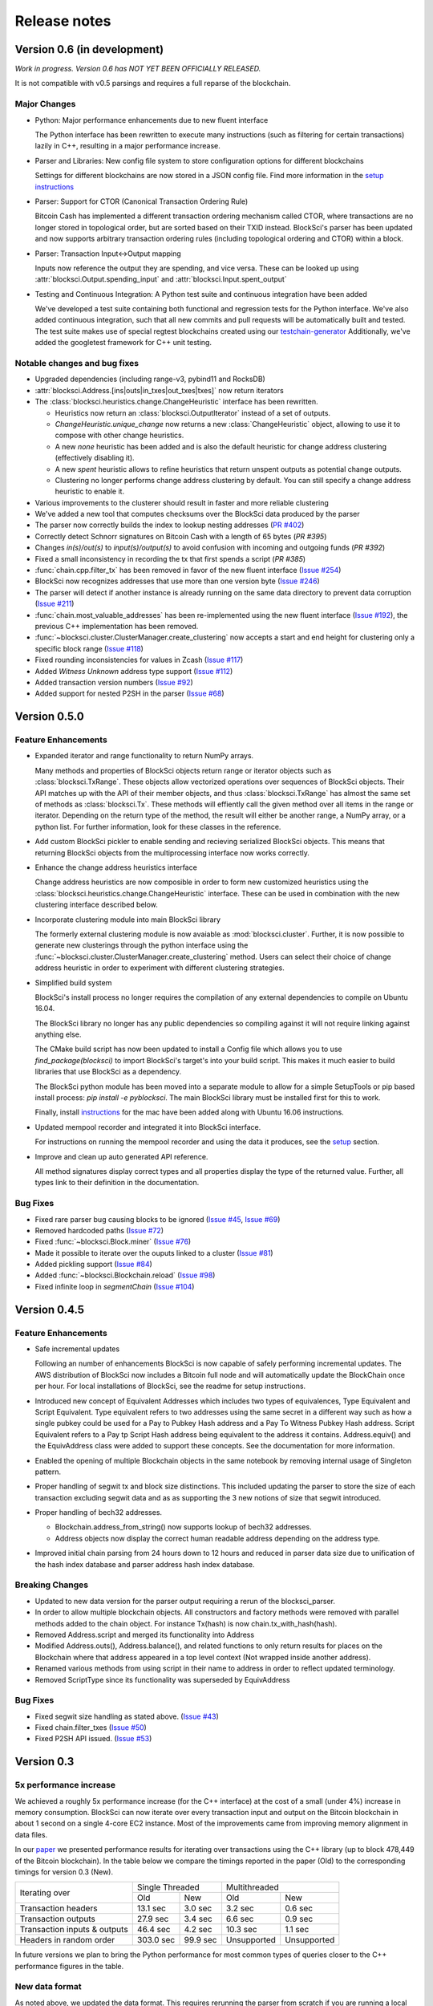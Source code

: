 .. role:: python(code)
   :language: python

Release notes
~~~~~~~~~~~~~~~~~~~~~~~~

Version 0.6 (in development)
=============================

*Work in progress. Version 0.6 has NOT YET BEEN OFFICIALLY RELEASED.*

It is not compatible with v0.5 parsings and requires a full reparse of the blockchain.

Major Changes
------------------------

- Python: Major performance enhancements due to new fluent interface

  The Python interface has been rewritten to execute many instructions (such as filtering for certain transactions) lazily in C++, resulting in a major performance increase.

- Parser and Libraries: New config file system to store configuration options for different blockchains

  Settings for different blockchains are now stored in a JSON config file. Find more information in the `setup instructions`_

- Parser: Support for CTOR (Canonical Transaction Ordering Rule)

  Bitcoin Cash has implemented a different transaction ordering mechanism called CTOR, where transactions are no longer stored in topological order, but are sorted based on their TXID instead.
  BlockSci's parser has been updated and now supports arbitrary transaction ordering rules (including topological ordering and CTOR) within a block.

- Parser: Transaction Input<->Output mapping

  Inputs now reference the output they are spending, and vice versa. These can be looked up using :attr:`blocksci.Output.spending_input` and :attr:`blocksci.Input.spent_output`

- Testing and Continuous Integration: A Python test suite and continuous integration have been added

  We've developed a test suite containing both functional and regression tests for the Python interface. We've also added continuous integration, such that all new commits and pull requests will be automatically built and tested.
  The test suite makes use of special regtest blockchains created using our `testchain-generator`_
  Additionally, we've added the googletest framework for C++ unit testing.

.. _testchain-generator: https://github.com/citp/testchain-generator
.. _setup instructions: https://github.com/citp/BlockSci/blob/v0.6/docs/setup.rst


Notable changes and bug fixes
-----------------------------

- Upgraded dependencies (including range-v3, pybind11 and RocksDB)

- :attr:`blocksci.Address.[ins|outs|in_txes|out_txes|txes]` now return iterators

- The :class:`blocksci.heuristics.change.ChangeHeuristic` interface has been rewritten.

  - Heuristics now return an :class:`blocksci.OutputIterator` instead of a set of outputs.
  - `ChangeHeuristic.unique_change` now returns a new :class:`ChangeHeuristic` object, allowing to use it to compose with other change heuristics.
  - A new `none` heuristic has been added and is also the default heuristic for change address clustering (effectively disabling it).
  - A new `spent` heuristic allows to refine heuristics that return unspent outputs as potential change outputs.
  - Clustering no longer performs change address clustering by default. You can still specify a change address heuristic to enable it.

- Various improvements to the clusterer should result in faster and more reliable clustering

- We've added a new tool that computes checksums over the BlockSci data produced by the parser

- The parser now correctly builds the index to lookup nesting addresses (`PR #402`_)

- Correctly detect Schnorr signatures on Bitcoin Cash with a length of 65 bytes (`PR #395`)

- Changes `in(s)/out(s)` to `input(s)/output(s)` to avoid confusion with incoming and outgoing funds (`PR #392`)

- Fixed a small inconsistency in recording the tx that first spends a script (`PR #385`)

- :func:`chain.cpp.filter_tx` has been removed in favor of the new fluent interface (`Issue #254`_)

- BlockSci now recognizes addresses that use more than one version byte (`Issue #246`_)

- The parser will detect if another instance is already running on the same data directory to prevent data corruption (`Issue #211`_)

- :func:`chain.most_valuable_addresses` has been re-implemented using the new fluent interface (`Issue #192`_), the previous C++ implementation has been removed.

- :func:`~blocksci.cluster.ClusterManager.create_clustering` now accepts a start and end height for clustering only a specific block range (`Issue #118`_)

- Fixed rounding inconsistencies for values in Zcash (`Issue #117`_)

- Added *Witness Unknown* address type support (`Issue #112`_)

- Added transaction version numbers (`Issue #92`_)

- Added support for nested P2SH in the parser (`Issue #68`_)

.. _Issue #68: https://github.com/citp/BlockSci/issues/68
.. _Issue #92: https://github.com/citp/BlockSci/issues/92
.. _Issue #112: https://github.com/citp/BlockSci/issues/112
.. _Issue #117: https://github.com/citp/BlockSci/issues/117
.. _Issue #118: https://github.com/citp/BlockSci/issues/118
.. _Issue #192: https://github.com/citp/BlockSci/issues/192
.. _Issue #211: https://github.com/citp/BlockSci/issues/211
.. _Issue #246: https://github.com/citp/BlockSci/issues/246
.. _Issue #254: https://github.com/citp/BlockSci/issues/254
.. _PR #367: https://github.com/citp/BlockSci/pull/367
.. _PR #385: https://github.com/citp/BlockSci/pull/385
.. _PR #392: https://github.com/citp/BlockSci/pull/392
.. _PR #395: https://github.com/citp/BlockSci/pull/395
.. _PR #402: https://github.com/citp/BlockSci/pull/402


Version 0.5.0
========================

Feature Enhancements
---------------------

- Expanded iterator and range functionality to return NumPy arrays.

  Many methods and properties of BlockSci objects return range or iterator objects such as :class:`blocksci.TxRange`. These objects allow vectorized operations over sequences of BlockSci objects. Their API matches up with the API of their member objects, and thus :class:`blocksci.TxRange` has almost the same set of methods as :class:`blocksci.Tx`. These methods will effiently call the given method over all items in the range or iterator. Depending on the return type of the method, the result will either be another range, a NumPy array, or a python list. For further information, look for these classes in the reference.

- Add custom BlockSci pickler to enable sending and recieving serialized BlockSci objects. This means that returning BlockSci objects from the multiprocessing interface now works correctly.

- Enhance the change address heuristics interface

  Change address heuristics are now composible in order to form new customized heuristics using the :class:`blocksci.heuristics.change.ChangeHeuristic` interface. These can be used in combination with the new clustering interface described below.

- Incorporate clustering module into main BlockSci library

  The formerly external clustering module is now avaiable as :mod:`blocksci.cluster`. Further, it is now possible to generate new clusterings through the python interface using the :func:`~blocksci.cluster.ClusterManager.create_clustering` method. Users can select their choice of change address heuristic in order to experiment with different clustering strategies.

- Simplified build system

  BlockSci's install process no longer requires the compilation of any external dependencies to compile on Ubuntu 16.04.

  The BlockSci library no longer has any public dependencies so compiling against it will not require linking against anything else.

  The CMake build script has now been updated to install a Config file which allows you to use `find_package(blocksci)` to import BlockSci's target's into your build script. This makes it much easier to build libraries that use BlockSci as a dependency.

  The BlockSci python module has been moved into a separate module to allow for a simple SetupTools or pip based install process: `pip install -e pyblocksci`. The main BlockSci library must be installed first for this to work.

  Finally, install instructions_ for the mac have been added along with Ubuntu 16.06 instructions.

- Updated mempool recorder and integrated it into BlockSci interface.

  For instructions on running the mempool recorder and using the data it produces, see the setup_ section.

- Improve and clean up auto generated API reference.

  All method signatures display correct types and all properties display the type of the returned value. Further, all types link to their definition in the documentation.

.. _instructions: https://citp.github.io/BlockSci/compiling.html

Bug Fixes
----------
- Fixed rare parser bug causing blocks to be ignored (`Issue #45`_, `Issue #69`_)
- Removed hardcoded paths (`Issue #72`_)
- Fixed :func:`~blocksci.Block.miner` (`Issue #76`_)
- Made it possible to iterate over the ouputs linked to a cluster (`Issue #81`_)
- Added pickling support (`Issue #84`_)
- Added :func:`~blocksci.Blockchain.reload` (`Issue #98`_)
- Fixed infinite loop in `segmentChain` (`Issue #104`_)

.. _setup: https://citp.github.io/BlockSci/setup.html
.. _Issue #45: https://github.com/citp/BlockSci/issues/45
.. _Issue #69: https://github.com/citp/BlockSci/issues/69
.. _Issue #72: https://github.com/citp/BlockSci/issues/72
.. _Issue #76: https://github.com/citp/BlockSci/issues/76
.. _Issue #81: https://github.com/citp/BlockSci/issues/81
.. _Issue #84: https://github.com/citp/BlockSci/issues/84
.. _Issue #98: https://github.com/citp/BlockSci/issues/98
.. _Issue #104: https://github.com/citp/BlockSci/issues/104

Version 0.4.5
========================

Feature Enhancements
---------------------

- Safe incremental updates

  Following an number of enhancements BlockSci is now capable of safely performing incremental updates. The AWS distribution of BlockSci now includes a Bitcoin full node and will automatically update the BlockChain once per hour. For local installations of BlockSci, see the readme for setup instructions.

- Introduced new concept of Equivalent Addresses which includes two types of equivalences, Type Equivalent and Script Equivalent. Type equivalent refers to two addresses using the same secret in a different way such as how a single pubkey could be used for a Pay to Pubkey Hash address and a Pay To Witness Pubkey Hash address. Script Equivalent refers to a Pay tp Script Hash address being equivalent to the address it contains. Address.equiv() and the EquivAddress class were added to support these concepts. See the documentation for more information.

- Enabled the opening of multiple Blockchain objects in the same notebook by removing internal usage of Singleton pattern.

- Proper handling of segwit tx and block size distinctions. This included updating the parser to store the size of each transaction excluding segwit data and as as supporting the 3 new notions of size that segwit introduced.

- Proper handling of bech32 addresses.

  - Blockchain.address_from_string() now supports lookup of bech32 addresses.

  - Address objects now display the correct human readable address depending on the address type.

- Improved initial chain parsing from 24 hours down to 12 hours and reduced in parser data size due to unification of the hash index database and parser address hash index database.


Breaking Changes
---------------------

- Updated to new data version for the parser output requiring a rerun of the blocksci_parser.

- In order to allow multiple blockchain objects. All constructors and factory methods were removed with parallel methods added to the chain object. For instance Tx(hash) is now chain.tx_with_hash(hash).

- Removed Address.script and merged its functionality into Address

- Modified Address.outs(), Address.balance(), and related functions to only return results for places on the Blockchain where that address appeared in a top level context (Not wrapped inside another address).

- Renamed various methods from using script in their name to address in order to reflect updated terminology.

- Removed ScriptType since its functionality was superseded by EquivAddress

Bug Fixes
-------------
- Fixed segwit size handling as stated above. (`Issue #43`_)
- Fixed chain.filter_txes (`Issue #50`_)
- Fixed P2SH API issued. (`Issue #53`_)

 .. _Issue #43: https://github.com/citp/BlockSci/issues/43
 .. _Issue #50: https://github.com/citp/BlockSci/issues/50
 .. _Issue #53: https://github.com/citp/BlockSci/issues/53


Version 0.3
========================

5x performance increase
-----------------------
We achieved a roughly 5x performance increase (for the C++ interface) at the cost of a small (under 4%) increase in memory consumption. BlockSci can now iterate over every transaction input and output on the Bitcoin blockchain in about 1 second on a single 4-core EC2 instance. Most of the improvements came from improving memory alignment in data files.

In our paper_ we presented performance results for iterating over transactions using the C++ library (up to block 478,449 of the Bitcoin blockchain). In the table below we compare the timings reported in the paper (Old) to the corresponding timings for version 0.3 (New).

.. _paper: https://arxiv.org/pdf/1709.02489.pdf

+-----------------------------+----------------------+----------------------------+
|Iterating over               | Single Threaded      |     Multithreaded          |
|                             +-----------+----------+-------------+--------------+
|                             | Old       |   New    |   Old       |    New       |
+-----------------------------+-----------+----------+-------------+--------------+
|Transaction headers          | 13.1 sec  | 3.0 sec  | 3.2 sec     | 0.6 sec      |
+-----------------------------+-----------+----------+-------------+--------------+
|Transaction outputs          | 27.9 sec  | 3.4 sec  | 6.6 sec     | 0.9 sec      |
+-----------------------------+-----------+----------+-------------+--------------+
|Transaction inputs & outputs | 46.4 sec  | 4.2 sec  | 10.3 sec    | 1.1 sec      |
+-----------------------------+-----------+----------+-------------+--------------+
|Headers in random order      | 303.0 sec | 99.9 sec | Unsupported |  Unsupported |
+-----------------------------+-----------+----------+-------------+--------------+

In future versions we plan to bring the Python performance for most common types of queries closer to the C++ performance figures in the table.

New data format
------------------

As noted above, we updated the data format. This requires rerunning the parser from scratch if you are running a local
copy of BlockSci. If you are using the EC2 AMI image you can simply launch a new server with the BlockSci 0.3 image.

SegWit support & API changes
-----------------------------
- We provide full support to two new address types (Pay to Witness Script Hash and Pay to Witness Pubkey Hash)
- New distinction between address type and script type

  Version 0.3 introduces a distinction between two outputs which are sent the same way and two outputs that can be spent
  using the same information. This difference comes up in multiple circumstances including when a the same public key is used
  is a pay to public key hash output and inside a multisignature output.

  Inside the BlockSci interface these two related concepts map to the Address and Script types respectively. Both objects
  possess very similar APIs, but operate somewhat differently. As an example, given a specific P2PKH address, :python:`address`, the
  then :python:`address.outs()` will return all outputs sent to that specific address. If the pubkey used in that address
  was also used in another type of output, this would not be shown. However calling :python:`address.script.outs()` will return
  all outputs where that pubkey was used in any form.

  Additionally Script objects contain a large amount of information about the script used. For instance Multisig scripts provide
  access to all the pubkeys involved and P2SH scripts provide access to the wrapped address if it is known.

- Moved heuristic-based behavior to a separate module (blocksci.heuristics) to make it easier to distinguish it from core functionality.

  The heuristics library contains two main types of heuristics: change address identification and transaction labeling.
  In the previous version these functionalities were included in the main functionality of the library making it difficult to
  distinguish between functions which are guaranteed to be correct and functions which only produce guesses.

  New versions of the API are accessable by using

  .. code-block:: python

        blocksci.heuristics.change_by_client_change_address_behavior(tx)
        blocksci.heuristics.is_coinjoin(tx)

Additional index lookup
------------------------
We have added an index to allow the lookup of transactions by hash and addresses by address string.

Transactions can be looked up via :python:`blocksci.Tx(hash_string)` and addresses can be looked up via :python:`blocksci.Address.from_string(address_string)`.

Bug fixes
---------------------
 - Many causes of crashes and instability have now been resolved.
 - Segwit support has been introduced. (`Issue #1`_)
 - The address index lookups now will return correct results. (`Issue #6`_)
 - The parser no longer reads beyond memory boundaries causing occasional crashes. (`Issue #9`_)
 - The initial header parse phase is now multithreaded leading to a substantial performance increase. (`Issue #12`_)
 - Fixed bitcoin-api-cpp headers so it now works on both mac and linux. (`Issue #15`_)
 - The parser now provides feedback as it goes. (`Issue #26`_)
 - The python module no longer crashes on exit. (`Issue #25`_)

 .. _Issue #1: https://github.com/citp/BlockSci/issues/1
 .. _Issue #6: https://github.com/citp/BlockSci/issues/6
 .. _Issue #9: https://github.com/citp/BlockSci/issues/9
 .. _Issue #12: https://github.com/citp/BlockSci/issues/12
 .. _Issue #15: https://github.com/citp/BlockSci/issues/15
 .. _Issue #25: https://github.com/citp/BlockSci/issues/25
 .. _Issue #26: https://github.com/citp/BlockSci/issues/26

Limitations
-------------------
Incremental updating of the blockchain is currently not supported due to some continuing bugs in blockchain reorg handling.
Rerunning the parser in the uncommon situation that a previously parsed block has been orphaned may cause data corruption.

Version 0.2
========================

This version was the initial release of BlockSci. Documentation_ for version 0.2 is still available.

.. _Documentation: https://citp.github.io/BlockSci/0.2/
